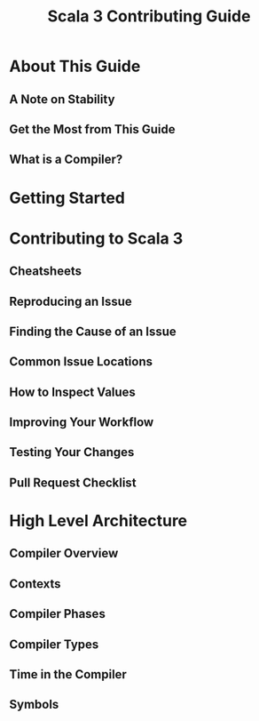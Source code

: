 #+TITLE: Scala 3 Contributing Guide
#+CONTRIBUTORS: Jamie Thompson, Anatolii Kmetiuk
#+STARTUP: overview
#+STARTUP: entitiespretty

* About This Guide
** A Note on Stability
** Get the Most from This Guide
** What is a Compiler?

* Getting Started
* Contributing to Scala 3
** Cheatsheets
** Reproducing an Issue
** Finding the Cause of an Issue
** Common Issue Locations
** How to Inspect Values
** Improving Your Workflow
** Testing Your Changes
** Pull Request Checklist

* High Level Architecture
** Compiler Overview
** Contexts
** Compiler Phases
** Compiler Types
** Time in the Compiler
** Symbols

